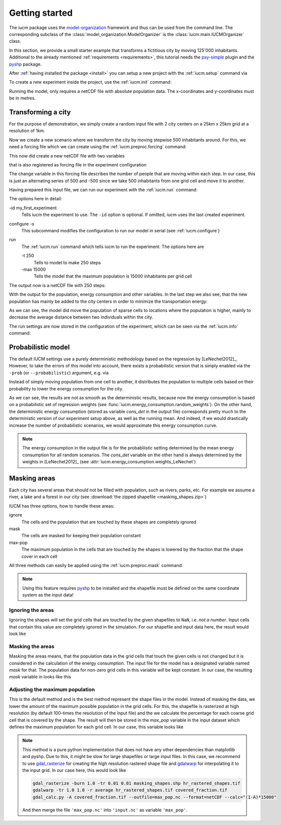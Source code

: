.. _getting_started:

Getting started
===============

The iucm package uses the model-organization_ framework and thus can be used
from the command line. The corresponding subclass of the
:class:`model_organization.ModelOrganizer` is the
:class:`iucm.main.IUCMOrganizer` class.

In this section, we provide a small starter example that transforms a
fictitious city by moving 125'000 inhabitants. Additional to the already
mentioned :ref:`requirements <requirements>`, this tutorial needs the
psy-simple_ plugin and the pyshp_ package.

After :ref:`having installed the package <install>` you can
setup a new project with the :ref:`iucm.setup` command via

.. ipython::

    @suppress
    In [1]: import os
       ...: os.environ['PYTHONWARNINGS'] = "ignore"

    In [1]: !iucm setup . -p my_first_project

To create a new experiment inside the project, use the :ref:`iucm.init`
command:

.. ipython::

    In [3]: !iucm -id my_first_experiment init -p my_first_project

Running the model, only requires a netCDF file with absolute population data.
The x-coordinates and y-coordinates must be in metres.

.. _pyshp: https://github.com/GeospatialPython/pyshp
.. _psy-simple: http://psy-simple.readthedocs.io/
.. _model-organization: http://model-organization.readthedocs.io/en/latest/

Transforming a city
-------------------

For the purpose of demonstration, we simply create a random input file with
2 city centers on a 25km x 25km grid at a resolution of 1km.

.. ipython::

    In [4]: import numpy as np
       ...: import xarray as xr
       ...: import matplotlib.pyplot as plt
       ...: import psyplot.project as psy
       ...: np.random.seed(1234)

    @suppress
    In [4]: _plotter = psy.plot.plot2d.plotter_cls()
       ...: _plotter.rc.trace = True
       ...: _plotter.rc['xlim'] = _plotter.rc['ylim'] = 'minmax'

    In [5]: sine_vals = np.sin(np.linspace(0, 2 * np.pi, 25)) * 5000
       ...: x2d, y2d = np.meshgrid(sine_vals, sine_vals)
       ...: data = np.abs(x2d + y2d) + np.random.randint(0, 7000, (25, 25))

    In [5]: population = xr.DataArray(
       ...:     data,
       ...:     name='population',
       ...:     dims=('x', 'y'),
       ...:     coords={'x': xr.Variable(('x', ), np.arange(25, dtype=float),
       ...:                              attrs={'units': 'km'}),
       ...:             'y': xr.Variable(('y', ), np.arange(25, dtype=float),
       ...:                              attrs={'units': 'km'})},
       ...:     attrs={'units': 'inhabitants', 'long_name': 'Population'})

    @savefig docs_getting_started.png width=100%
    In [6]: population.plot.pcolormesh(cmap='Reds');

    In [7]: population.to_netcdf('input.nc')

    @suppress
    In [7]: plt.close('all')

Now we create a new scenario where we transform the city by moving stepwise
500 inhabitants around. For this, we need a forcing file which we can create
using the :ref:`iucm.preproc.forcing` command:

.. ipython::

    In [8]: !iucm -v preproc forcing -steps 250 -trans 500

This now did create a new netCDF file with two variables

.. ipython::

    In [9]: xr.open_dataset(
       ...:     'my_first_project/experiments/my_first_experiment/input/forcing.nc')

that is also registered as forcing file in the experiment configuration

.. ipython::

    In [10]: !iucm info -nf

The change variable in this forcing file describes the number of people that
are moving within each step. In our case, this is just an alternating series of
500 and -500 since we take 500 inhabitants from one grid cell and move it to
another.


Having prepared this input file, we can run our experiment with the
:ref:`iucm.run` command:

.. ipython::

    In [9]: !iucm -id my_first_experiment configure -s run -i input.nc -t 250 -max 15000

The options here in detail:

-id my_first_experiment
    Tells iucm the experiment to use. The ``-id`` option is optional. If
    omitted, iucm uses the last created experiment.
configure -s
    This subcommand modifies the configuration to run our model in serial
    (see :ref:`iucm.configure`)
run
    The :ref:`iucm.run` command which tells iucm to run the experiment. The
    options here are

    -t 250
        Tells to model to make 250 steps
    -max 15000
        Tells the model that the maximum population is 15000 inhabitants per
        grid cell

The output now is a netCDF file with 250 steps:

.. ipython::

    In [10]: ds = xr.open_dataset(
       ....:     'my_first_project/experiments/my_first_experiment/'
       ....:     'outdata/my_first_experiment_1-250.nc')

    In [11]: ds

With the output for the population, energy consumption and other variables.
In the last step we also see, that the new population has mainly be added to
the city centers in order to minimize the transportation energy:

.. ipython::

    In [11]: fig = plt.figure(figsize=(14, 6))
       ....: fig.subplots_adjust(hspace=0.5)

    # plot the energy consumption
    In [12]: ds.cons.psy.plot.lineplot(
       ....:     ax=plt.subplot2grid((4, 2), (0, 0), 1, 2),
       ....:     ylabel='{desc}', xlabel='%(name)s');

    In [13]: ds.population[-1].psy.plot.plot2d(
       ....:     ax=plt.subplot2grid((4, 2), (1, 0), 3, 1),
       ....:     cmap='Reds', clabel='Population');

    @savefig docs_getting_started_final.png width=100%
    In [14]: (ds.population[-1] - population).psy.plot.plot2d(
       ....:     ax=plt.subplot2grid((4, 2), (1, 1), 3, 1),
       ....:     bounds='roundedsym', cmap='RdBu_r',
       ....:     clabel='Population difference');

    @suppress
    In [7]: plt.close('all')
       ...: ds.close()

As we can see, the model did move the population of sparse cells to locations
where the population is higher, mainly to decrease the average distance between
two individuals within the city.

The run settings are now stored in the configuration of the experiment, which
can be seen via the :ref:`iucm.info` command:

.. ipython::

    In [11]: !iucm info -nf

.. _probabilistic:

Probabilistic model
-------------------
The default IUCM settings use a purely deterministic methodology based on
the regression by [LeNechet2012]_. However, to take the errors of this model
into account, there exists a probabilistic version that is simply enabled via
the ``-prob`` (or ``--probabilistic``) argument, e.g. via

.. ipython::

    In [9]: !iucm run -nr -prob 1000 -t 250

Instead of simply moving population from one cell to another, it distributes
the population to multiple cells based on their probability to lower the
energy consumption for the city.

.. ipython::

    In [10]: ds = xr.open_dataset(
       ....:     'my_first_project/experiments/my_first_experiment/'
       ....:     'outdata/my_first_experiment_1-250.nc')

    @suppress
    In [11]: def plot_result():
       ....:     fig = plt.figure(figsize=(14, 6))
       ....:     fig.subplots_adjust(hspace=0.5)
       ....:     ax_cons = plt.subplot2grid((4, 2), (0, 0), 1, 2)
       ....:     pl1 = ds.cons.psy.plot.lineplot(
       ....:         ax=ax_cons, legendlabels='probabilistic',
       ....:         legend={'loc': 'lower center', 'ncol': 3,
       ....:                 'bbox_to_anchor': (0.5, 1.1)});
       ....:     rolling_cons = ds.cons.rolling(step=10, center=True)
       ....:     da = xr.concat([rolling_cons.mean(), rolling_cons.std()],
       ....:                    dim='variable')
       ....:     pl2 = da.psy.plot.lineplot(
       ....:         ax=ax_cons, legendlabels='10-steps running mean');
       ....:     pl3 = ds.cons_det.psy.plot.lineplot(
       ....:         ax=ax_cons, legendlabels='deterministic')
       ....:     pl1.share([pl2, pl3], keys=['legend', 'xlim', 'ylim'])
       ....:     pl1.update(ylabel='{desc}', xlabel='%(name)s')
       ....:     ds.population[-1].psy.plot.plot2d(
       ....:         ax=plt.subplot2grid((4, 2), (1, 0), 3, 1),
       ....:         cmap='Reds', clabel='Population');
       ....:     (ds.population[-1] - population).psy.plot.plot2d(
       ....:         ax=plt.subplot2grid((4, 2), (1, 1), 3, 1),
       ....:         bounds='roundedsym', cmap='RdBu_r',
       ....:         clabel='Population difference');

    @savefig docs_getting_started_final_prob.png width=100%
    In [15]: plot_result()

    @suppress
    In [7]: plt.close('all')
       ...: ds.close()

As we can see, the results are not as smooth as the deterministic results,
because now the energy consumption is based on a probabilistic set of
regression weights (see :func:`iucm.energy_consumption.random_weights`).
On the other hand, the deterministic energy consumption (stored as variable
`cons_det` in the output file) corresponds pretty much to the deterministic
version of our experiment setup above, as well as the running mean. And indeed,
if we would drastically increase the number of probabilistic scenarios, we
would approximate this energy consumption curve.

.. note::

    The energy consumption in the output file is for the probabilistic setting
    determined by the mean energy consumption for all random scenarios.
    The `cons_det` variable on the other hand is always determined by the
    weights in [LeNechet2012]_ (see
    :attr:`iucm.energy_consumption.weights_LeNechet`)


.. _masks:

Masking areas
-------------
Each city has several areas that should not be filled with population, such as
rivers, parks, etc. For example we assume a river, a lake and a forest in our
city (see :download:`the zipped shapefile <masking_shapes.zip>`)

.. ipython::

    In [12]: population.plot.pcolormesh(cmap='Reds');

    In [13]: from shapefile import Reader
       ....: reader = Reader('masking_shapes.shp')

    @savefig docs_getting_started_mask.png width=100%
    In [14]: from matplotlib.patches import Polygon
       ....: ax = plt.gca()
       ....: for shape_rec in reader.iterShapeRecords():
       ....:     color = 'forestgreen' if shape_rec.record[0] == 'Forest' else 'aqua'
       ....:     poly = Polygon(shape_rec.shape.points, facecolor=color, alpha=0.75)
       ....:     ax.add_patch(poly)

    @suppress
    In [14]: plt.close('all')

IUCM has three options, how to handle these areas:

ignore
    The cells and the population that are touched by these shapes are
    completely ignored
mask
    The cells are masked for keeping their population constant
max-pop
    The maximum population in the cells that are touched by the shapes is
    lowered by the fraction that the shape cover in each cell

All three methods can easily be applied using the :ref:`iucm.preproc.mask`
command.

.. note::

    Using this feature requires pyshp_ to be installed and the shapefile must
    be defined on the same coordinate system as the input data!

Ignoring the areas
******************
Ignoring the shapes will set the grid cells that are touched by the given
shapefiles to ``NaN``, i.e. `not a number`. Input cells that contain this
value are completely ignored in the simulation. For our shapefile and input
data here, the result would look like

.. ipython::

    In [15]: fig, axes = plt.subplots(1, 2)

    In [16]: plotter = population.psy.plot.plot2d(
       ....:     ax=axes[0], cmap='Reds', cbar='')

    In [17]: !iucm preproc mask masking_shapes.shp -m ignore

    @savefig docs_getting_started_mask_ignore.png width=100%
    In [18]: sp = psy.plot.plot2d('input.nc', name='population', ax=axes[1],
       ....:                      cmap='Reds', cbar='fb', miss_color='0.75')
       ....: sp.share(plotter, keys='bounds')

    @suppress
    In [18]: psy.close('all')
       ....: del sp, plotter

Masking the areas
*****************
Masking the areas means, that the population data in the grid cells that touch
the given cells is not changed but it is considered in the calculation of the
energy consumption. The input file for the model has a designated variable
named `mask` for that. The population data for non-zero grid cells in this
variable will be kept constant. In our case, the resulting `mask` variable in
looks like this

.. ipython::

    In [19]: !iucm preproc mask masking_shapes.shp -m mask

    @savefig docs_getting_started_mask_mask.png width=100%
    In [20]: sp = psy.plot.plot2d('input.nc', name='mask', cmap='Reds')

    @suppress
    In [20]: psy.close('all')
       ....: del sp


Adjusting the maximum population
********************************
This is the default method and is the best method represent the shape files in
the model. Instead of masking the data, we lower the amount of the maximum
possible population in the grid cells. For this, the shapefile is rasterized
at high resolution (by default 100-times the resolution of the input file) and
the we calculate the percentage for each coarse grid cell that is covered by
the shape. The result will then be stored in the `max_pop` variable in the
input dataset which defines the maximum population for each grid cell. In our
case, this variable looks like

.. ipython::

    In [21]: !iucm preproc mask masking_shapes.shp

    @savefig docs_getting_started_mask_max_pop.png width=100%
    In [22]: sp = psy.plot.plot2d('input.nc', name='max_pop', cmap='Reds',
       ....:                      clabel='{desc}')

    @suppress
    In [23]: psy.close('all')
       ....: del sp

.. note::

    This method is a pure python implementation that does not have any other
    dependencies than matplotlib and pyshp. Due to this, it might be slow
    for large shapefiles or large input files. In this case, we recommend to
    use gdal_rasterize_ for creating the high resolution rastered shape file
    and gdalwarp_ for interpolating it to the input grid. In our case here,
    this would look like

    .. code-block:: bash

        gdal_rasterize -burn 1.0 -tr 0.01 0.01 masking_shapes.shp hr_rastered_shapes.tif
        gdalwarp -tr 1.0 1.0 -r average hr_rastered_shapes.tif covered_fraction.tif
        gdal_calc.py -A covered_fraction.tif --outfile=max_pop.nc --format=netCDF --calc="(1-A)*15000"

    And then merge the file ``'max_pop.nc'`` into ``'input.nc'`` as variable
    ``'max_pop'``.



    .. _gdal_rasterize: http://www.gdal.org/gdal_rasterize.html
    .. _gdalwarp: http://www.gdal.org/gdalwarp.html

.. ipython::
    :suppress:

    # delete the project and the input.nc
    In [10]: !rm input.nc
       ....: !iucm remove -p my_first_project -ay
